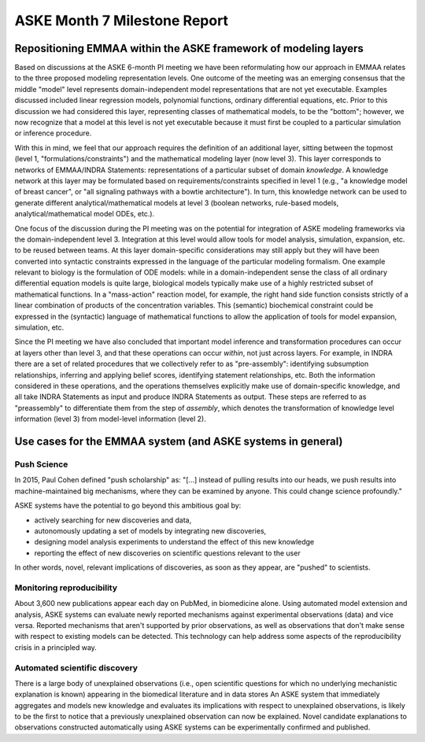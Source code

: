 ASKE Month 7 Milestone Report
=============================

Repositioning EMMAA within the ASKE framework of modeling layers
----------------------------------------------------------------

.. image:: ../_static/images/emmaa_aske_architecture.png

Based on discussions at the ASKE 6-month PI meeting we have been reformulating
how our approach in EMMAA relates to the three proposed modeling representation
levels. One outcome of the meeting was an emerging consensus that the middle
"model" level represents domain-independent model representations that are not
yet executable. Examples discussed included linear regression models,
polynomial functions, ordinary differential equations, etc. Prior to this
discussion we had considered this layer, representing classes of mathematical
models, to be the "bottom"; however, we now recognize that a model at this
level is not yet executable because it must first be coupled to a particular
simulation or inference procedure.

With this in mind, we feel that our approach requires the definition of an
additional layer, sitting between the topmost (level 1,
"formulations/constraints") and the mathematical modeling layer (now level 3).
This layer corresponds to networks of EMMAA/INDRA Statements: representations
of a particular subset of domain *knowledge*. A knowledge network at this layer
may be formulated based on requirements/constraints  specified in level 1
(e.g., "a knowledge model of breast cancer", or "all signaling pathways with a
bowtie architecture"). In turn, this knowledge network can be used to generate
different analytical/mathematical models at level 3 (boolean networks,
rule-based models, analytical/mathematical model ODEs, etc.).

One focus of the discussion during the PI meeting was on the potential for
integration of ASKE modeling frameworks via the domain-independent level 3.
Integration at this level would allow tools for model analysis, simulation,
expansion, etc. to be reused between teams. At this layer domain-specific
considerations may still apply but they will have been converted into syntactic
constraints expressed in the language of the particular modeling formalism. One
example relevant to biology is the formulation of ODE models: while in a
domain-independent sense the class of all ordinary differential equation models
is quite large, biological models typically make use of a highly restricted
subset of mathematical functions. In a "mass-action" reaction model, for
example, the right hand side function consists strictly of a linear combination
of products of the concentration variables. This (semantic) biochemical
constraint could be expressed in the (syntactic) language of mathematical
functions to allow the application of tools for model expansion, simulation,
etc.

Since the PI meeting we have also concluded that important model inference and
transformation procedures can occur at layers other than level 3, and that
these operations can occur *within*, not just across layers. For example, in
INDRA there are a set of related procedures that we collectively refer to as
"pre-assembly": identifying subsumption relationships, inferring and applying
belief scores, identifying statement relationships, etc. Both the information
considered in these operations, and the operations themselves explicitly make
use of domain-specific knowledge, and all take INDRA Statements as input and
produce INDRA Statements as output. These steps are referred to as
"preassembly" to differentiate them from the step of *assembly*, which denotes
the transformation of knowledge level information (level 3) from model-level
information (level 2).


Use cases for the EMMAA system (and ASKE systems in general)
------------------------------------------------------------

Push Science
~~~~~~~~~~~~

In 2015, Paul Cohen defined "push scholarship" as: "[...]  instead of
pulling results into our heads, we push results into machine-maintained big
mechanisms, where they can be examined by anyone. This could change science
profoundly."

ASKE systems have the potential to go beyond this ambitious goal by:

- actively searching for new discoveries and data,

- autonomously updating a set of models by integrating new discoveries,

- designing model analysis experiments to understand the effect of this new
  knowledge

- reporting the effect of new discoveries on scientific questions
  relevant to the user

In other words, novel, relevant implications of discoveries, as soon as they
appear, are "pushed" to scientists.

Monitoring reproducibility
~~~~~~~~~~~~~~~~~~~~~~~~~~

About 3,600 new publications appear each day on PubMed, in biomedicine alone.
Using automated model extension and analysis, ASKE systems can evaluate newly
reported mechanisms against experimental observations (data) and vice versa.
Reported mechanisms that aren't supported by prior observations, as well as
observations that don't make sense with respect to existing models can be
detected. This technology can help address some aspects of the reproducibility
crisis in a principled way.

Automated scientific discovery
~~~~~~~~~~~~~~~~~~~~~~~~~~~~~~

There is a large body of unexplained observations (i.e., open scientific
questions for which no underlying mechanistic explanation is known) appearing
in the biomedical literature and in data stores An ASKE system that immediately
aggregates and models new knowledge and evaluates its implications with respect
to unexplained observations, is likely to be the first to notice that a
previously unexplained observation can now be explained.  Novel candidate
explanations to observations constructed automatically using ASKE systems can
be experimentally confirmed and published.

